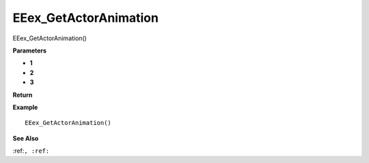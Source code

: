 .. _EEex_GetActorAnimation:

===================================
EEex_GetActorAnimation 
===================================

EEex_GetActorAnimation()



**Parameters**

* **1**
* **2**
* **3**


**Return**


**Example**

::

   EEex_GetActorAnimation()

**See Also**

:ref:``, :ref:`` 

